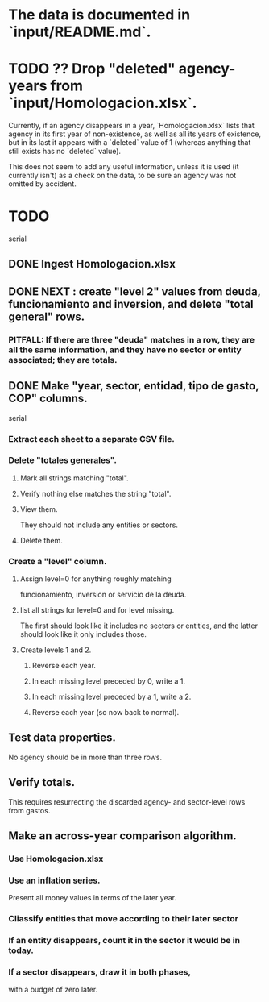 * The data is documented in `input/README.md`.
* TODO ?? Drop "deleted" agency-years from `input/Homologacion.xlsx`.
  Currently, if an agency disappears in a year,
  `Homologacion.xlsx` lists that agency in its first year of non-existence,
  as well as all its years of existence,
  but in its last it appears with a `deleted` value of 1
  (whereas anything that still exists has no `deleted` value).

  This does not seem to add any useful information,
  unless it is used (it currently isn't) as a check on the data,
  to be sure an agency was not omitted by accident.
* TODO
  serial
** DONE Ingest Homologacion.xlsx
** DONE NEXT : create "level 2" values from deuda, funcionamiento and inversion, and delete "total general" rows.
*** PITFALL: If there are three "deuda" matches in a row, they are all the same information, and they have no sector or entity associated; they are totals.
** DONE Make "year, sector, entidad, tipo de gasto, COP" columns.
   serial
*** Extract each sheet to a separate CSV file.
*** Delete "totales generales".
**** Mark all strings matching "total".
**** Verify nothing else matches the string "total".
**** View them.
     They should not include any entities or sectors.
**** Delete them.
*** Create a "level" column.
**** Assign level=0 for anything roughly matching
     funcionamiento, inversion or servicio de la deuda.
**** list all strings for level=0 and for level missing.
     The first should look like it includes no sectors or entities,
     and the latter should look like it only includes those.
**** Create levels 1 and 2.
***** Reverse each year.
***** In each missing level preceded by 0, write a 1.
***** In each missing level preceded by a 1, write a 2.
***** Reverse each year (so now back to normal).
** Test data properties.
   No agency should be in more than three rows.
** Verify totals.
   This requires resurrecting the discarded
   agency- and sector-level rows from gastos.
** Make an across-year comparison algorithm.
*** Use Homologacion.xlsx
*** Use an inflation series.
    Present all money values in terms of the later year.
*** Cliassify entities that move according to their later sector
*** If an entity disappears, count it in the sector it would be in today.
*** If a sector disappears, draw it in both phases,
    with a budget of zero later.
